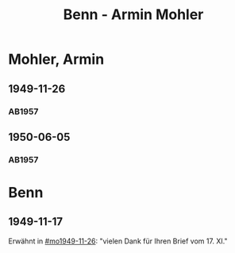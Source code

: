 #+STARTUP: content
#+STARTUP: showall
 #+STARTUP: showeverything
#+TITLE: Benn - Armin Mohler

* Mohler, Armin
:PROPERTIES:
:EMPF:     1
:FROM_All: Benn
:TO_All: Mohler, Armin
:CUSTOM_ID: 
:GEB: 19
:TOD: 19
:END:
** 1949-11-26
  :PROPERTIES:
  :CUSTOM_ID: mo1949-11-26
  :TRAD:     
  :END:
*** AB1957
:PROPERTIES:
:S: 181-83
:AUSL:
:S_KOM: 366-67
:END:
** 1950-06-05
  :PROPERTIES:
  :CUSTOM_ID: mo1950-06-05
  :TRAD:     
  :END:
*** AB1957
:PROPERTIES:
:S: 192
:AUSL:
:S_KOM: 369
:END:
* Benn
:PROPERTIES:
:TO: Benn
:FROM: Mohler, Armin
:END:
** 1949-11-17
   :PROPERTIES:
   :TRAD:     
   :END:
Erwähnt in [[#mo1949-11-26]]: "vielen Dank für Ihren Brief vom 17. XI."
